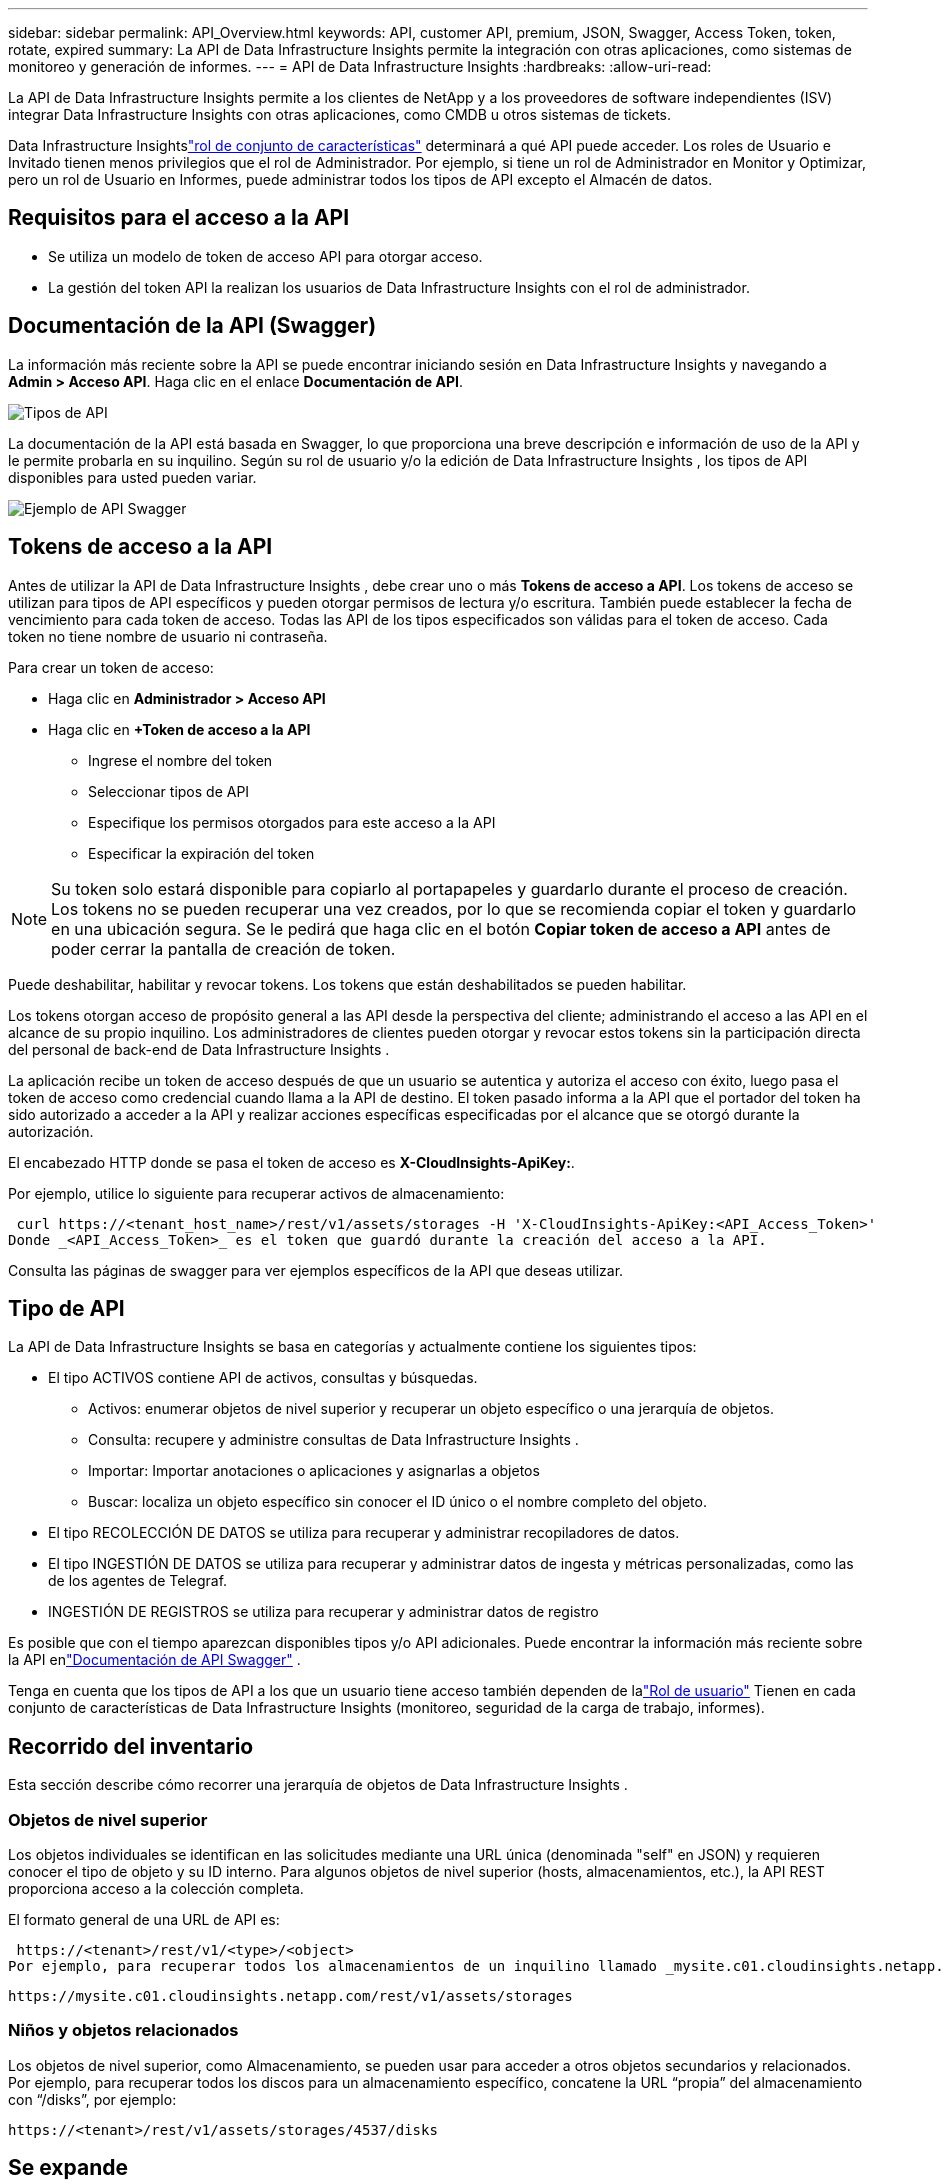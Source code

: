 ---
sidebar: sidebar 
permalink: API_Overview.html 
keywords: API, customer API, premium, JSON, Swagger, Access Token, token, rotate, expired 
summary: La API de Data Infrastructure Insights permite la integración con otras aplicaciones, como sistemas de monitoreo y generación de informes. 
---
= API de Data Infrastructure Insights
:hardbreaks:
:allow-uri-read: 


[role="lead"]
La API de Data Infrastructure Insights permite a los clientes de NetApp y a los proveedores de software independientes (ISV) integrar Data Infrastructure Insights con otras aplicaciones, como CMDB u otros sistemas de tickets.

Data Infrastructure Insightslink:https://docs.netapp.com/us-en/cloudinsights/concept_user_roles.html#permission-levels["rol de conjunto de características"] determinará a qué API puede acceder.  Los roles de Usuario e Invitado tienen menos privilegios que el rol de Administrador.  Por ejemplo, si tiene un rol de Administrador en Monitor y Optimizar, pero un rol de Usuario en Informes, puede administrar todos los tipos de API excepto el Almacén de datos.



== Requisitos para el acceso a la API

* Se utiliza un modelo de token de acceso API para otorgar acceso.
* La gestión del token API la realizan los usuarios de Data Infrastructure Insights con el rol de administrador.




== Documentación de la API (Swagger)

La información más reciente sobre la API se puede encontrar iniciando sesión en Data Infrastructure Insights y navegando a *Admin > Acceso API*.  Haga clic en el enlace *Documentación de API*.

image:API_Swagger_Types.png["Tipos de API"]

La documentación de la API está basada en Swagger, lo que proporciona una breve descripción e información de uso de la API y le permite probarla en su inquilino.  Según su rol de usuario y/o la edición de Data Infrastructure Insights , los tipos de API disponibles para usted pueden variar.

image:API_Swagger_Example.png["Ejemplo de API Swagger"]



== Tokens de acceso a la API

Antes de utilizar la API de Data Infrastructure Insights , debe crear uno o más *Tokens de acceso a API*.  Los tokens de acceso se utilizan para tipos de API específicos y pueden otorgar permisos de lectura y/o escritura.  También puede establecer la fecha de vencimiento para cada token de acceso.  Todas las API de los tipos especificados son válidas para el token de acceso.  Cada token no tiene nombre de usuario ni contraseña.

Para crear un token de acceso:

* Haga clic en *Administrador > Acceso API*
* Haga clic en *+Token de acceso a la API*
+
** Ingrese el nombre del token
** Seleccionar tipos de API
** Especifique los permisos otorgados para este acceso a la API
** Especificar la expiración del token





NOTE: Su token solo estará disponible para copiarlo al portapapeles y guardarlo durante el proceso de creación.  Los tokens no se pueden recuperar una vez creados, por lo que se recomienda copiar el token y guardarlo en una ubicación segura.  Se le pedirá que haga clic en el botón *Copiar token de acceso a API* antes de poder cerrar la pantalla de creación de token.

Puede deshabilitar, habilitar y revocar tokens.  Los tokens que están deshabilitados se pueden habilitar.

Los tokens otorgan acceso de propósito general a las API desde la perspectiva del cliente; administrando el acceso a las API en el alcance de su propio inquilino.  Los administradores de clientes pueden otorgar y revocar estos tokens sin la participación directa del personal de back-end de Data Infrastructure Insights .

La aplicación recibe un token de acceso después de que un usuario se autentica y autoriza el acceso con éxito, luego pasa el token de acceso como credencial cuando llama a la API de destino.  El token pasado informa a la API que el portador del token ha sido autorizado a acceder a la API y realizar acciones específicas especificadas por el alcance que se otorgó durante la autorización.

El encabezado HTTP donde se pasa el token de acceso es *X-CloudInsights-ApiKey:*.

Por ejemplo, utilice lo siguiente para recuperar activos de almacenamiento:

 curl https://<tenant_host_name>/rest/v1/assets/storages -H 'X-CloudInsights-ApiKey:<API_Access_Token>'
Donde _<API_Access_Token>_ es el token que guardó durante la creación del acceso a la API.

Consulta las páginas de swagger para ver ejemplos específicos de la API que deseas utilizar.



== Tipo de API

La API de Data Infrastructure Insights se basa en categorías y actualmente contiene los siguientes tipos:

* El tipo ACTIVOS contiene API de activos, consultas y búsquedas.
+
** Activos: enumerar objetos de nivel superior y recuperar un objeto específico o una jerarquía de objetos.
** Consulta: recupere y administre consultas de Data Infrastructure Insights .
** Importar: Importar anotaciones o aplicaciones y asignarlas a objetos
** Buscar: localiza un objeto específico sin conocer el ID único o el nombre completo del objeto.


* El tipo RECOLECCIÓN DE DATOS se utiliza para recuperar y administrar recopiladores de datos.
* El tipo INGESTIÓN DE DATOS se utiliza para recuperar y administrar datos de ingesta y métricas personalizadas, como las de los agentes de Telegraf.
* INGESTIÓN DE REGISTROS se utiliza para recuperar y administrar datos de registro


Es posible que con el tiempo aparezcan disponibles tipos y/o API adicionales.  Puede encontrar la información más reciente sobre la API enlink:#api-documentation-swagger["Documentación de API Swagger"] .

Tenga en cuenta que los tipos de API a los que un usuario tiene acceso también dependen de lalink:concept_user_roles.html["Rol de usuario"] Tienen en cada conjunto de características de Data Infrastructure Insights (monitoreo, seguridad de la carga de trabajo, informes).



== Recorrido del inventario

Esta sección describe cómo recorrer una jerarquía de objetos de Data Infrastructure Insights .



=== Objetos de nivel superior

Los objetos individuales se identifican en las solicitudes mediante una URL única (denominada "self" en JSON) y requieren conocer el tipo de objeto y su ID interno. Para algunos objetos de nivel superior (hosts, almacenamientos, etc.), la API REST proporciona acceso a la colección completa.

El formato general de una URL de API es:

 https://<tenant>/rest/v1/<type>/<object>
Por ejemplo, para recuperar todos los almacenamientos de un inquilino llamado _mysite.c01.cloudinsights.netapp.com_, la URL de solicitud es:

 https://mysite.c01.cloudinsights.netapp.com/rest/v1/assets/storages


=== Niños y objetos relacionados

Los objetos de nivel superior, como Almacenamiento, se pueden usar para acceder a otros objetos secundarios y relacionados.  Por ejemplo, para recuperar todos los discos para un almacenamiento específico, concatene la URL “propia” del almacenamiento con “/disks”, por ejemplo:

 https://<tenant>/rest/v1/assets/storages/4537/disks


== Se expande

Muchos comandos API admiten el parámetro *expand*, que proporciona detalles adicionales sobre el objeto o las URL de los objetos relacionados.

El único parámetro de expansión común es _expands_.  La respuesta contiene una lista de todas las expansiones específicas disponibles para el objeto.

Por ejemplo, cuando solicita lo siguiente:

 https://<tenant>/rest/v1/assets/storages/2782?expand=_expands
La API devuelve todas las expansiones disponibles para el objeto de la siguiente manera:

image:expands.gif["expande el ejemplo"]

Cada expansión contiene datos, una URL o ambos.  El parámetro expandir admite atributos múltiples y anidados, por ejemplo:

 https://<tenant>/rest/v1/assets/storages/2782?expand=performance,storageResources.storage
Expandir le permite incorporar una gran cantidad de datos relacionados en una sola respuesta.  NetApp recomienda no solicitar demasiada información a la vez, ya que esto puede provocar una degradación del rendimiento.

Para evitarlo, no se pueden ampliar las solicitudes de colecciones de nivel superior.  Por ejemplo, no puede solicitar la expansión de datos para todos los objetos de almacenamiento a la vez.  Los clientes deben recuperar la lista de objetos y luego elegir objetos específicos para expandir.



== Datos de rendimiento

Los datos de rendimiento se recopilan en muchos dispositivos como muestras independientes.  Cada hora (valor predeterminado), Data Infrastructure Insights agrega y resume muestras de rendimiento.

La API permite acceder tanto a las muestras como a los datos resumidos.  Para un objeto con datos de rendimiento, un resumen de rendimiento está disponible como _expand=performance_.  Las series de tiempo del historial de rendimiento están disponibles a través de _expand=performance.history_ anidado.

Algunos ejemplos de objetos de datos de rendimiento incluyen:

* Rendimiento del almacenamiento
* Rendimiento del grupo de almacenamiento
* Rendimiento del puerto
* Rendimiento del disco


Una métrica de rendimiento tiene una descripción y un tipo y contiene una colección de resúmenes de rendimiento.  Por ejemplo, latencia, tráfico y velocidad.

Un resumen de rendimiento tiene una descripción, unidad, hora de inicio de la muestra, hora de finalización de la muestra y una colección de valores resumidos (actual, mínimo, máximo, promedio, etc.) calculados a partir de un único contador de rendimiento durante un rango de tiempo (1 hora, 24 horas, 3 días, etc.).

image:API_Performance.png["Ejemplo de rendimiento de la API"]

El diccionario de datos de rendimiento resultante tiene las siguientes claves:

* "self" es la URL única del objeto
* “historial” es la lista de pares de marcas de tiempo y el mapa de valores de los contadores
* Cada otra clave de diccionario (“diskThroughput”, etc.) es el nombre de una métrica de rendimiento.


Cada tipo de objeto de datos de rendimiento tiene un conjunto único de métricas de rendimiento.  Por ejemplo, el objeto de rendimiento de la máquina virtual admite “diskThroughput” como métrica de rendimiento.  Cada métrica de rendimiento admitida pertenece a una determinada “categoría de rendimiento” presentada en el diccionario de métricas.  Data Infrastructure Insights admite varios tipos de métricas de rendimiento que se enumeran más adelante en este documento.  Cada diccionario de métricas de rendimiento también tendrá el campo “descripción”, que es una descripción legible por humanos de esta métrica de rendimiento y un conjunto de entradas de contador de resumen de rendimiento.

El contador Resumen de rendimiento es el resumen de los contadores de rendimiento.  Presenta valores agregados típicos como mínimo, máximo y promedio para un contador y también el último valor observado, el rango de tiempo para los datos resumidos, el tipo de unidad para el contador y los umbrales para los datos.  Sólo los umbrales son opcionales; el resto de atributos son obligatorios.

Los resúmenes de rendimiento están disponibles para estos tipos de contadores:

* Leer – Resumen de operaciones de lectura
* Escribir – Resumen de operaciones de escritura
* Total – Resumen de todas las operaciones.  Puede ser mayor que la simple suma de lectura y escritura; puede incluir otras operaciones.
* Total Max – Resumen de todas las operaciones.  Este es el valor total máximo en el rango de tiempo especificado.




== Métricas de rendimiento de objetos

La API puede devolver métricas detalladas de los objetos en su inquilino, por ejemplo:

* Métricas de rendimiento de almacenamiento como IOPS (número de solicitudes de entrada/salida por segundo), latencia o rendimiento.
* Métricas de rendimiento del conmutador, como utilización de tráfico, datos de crédito cero de BB o errores de puerto.


Ver ellink:#api-documentation-swagger["Documentación de API Swagger"] para obtener información sobre las métricas para cada tipo de objeto.



== Datos del historial de rendimiento

Los datos históricos se presentan en los datos de rendimiento como una lista de pares de marcas de tiempo y mapas de contadores.

Los contadores de historial se nombran según el nombre del objeto de métrica de rendimiento.  Por ejemplo, el objeto de rendimiento de la máquina virtual admite “diskThroughput”, por lo que el mapa del historial contendrá claves denominadas “diskThroughput.read”, “diskThroughput.write” y “diskThroughput.total”.


NOTE: La marca de tiempo está en formato de hora UNIX.

El siguiente es un ejemplo de un JSON de datos de rendimiento para un disco:

image:DiskPerformanceExample.png["JSON de rendimiento del disco"]



== Objetos con atributos de capacidad

Los objetos con atributos de capacidad utilizan tipos de datos básicos y CapacityItem para su representación.



=== Artículo de capacidad

CapacityItem es una única unidad lógica de capacidad.  Tiene “valor” y “umbral alto” en unidades definidas por su objeto padre.  También admite un mapa de desglose opcional que explica cómo se construye el valor de capacidad.  Por ejemplo, la capacidad total de un pool de almacenamiento de 100 TB sería un CapacityItem con un valor de 100.  El desglose puede mostrar 60 TB asignados para “datos” y 40 TB para “instantáneas”.

Nota: “highThreshold” representa los umbrales definidos por el sistema para las métricas correspondientes, que un cliente puede usar para generar alertas o señales visuales sobre valores que están fuera de los rangos configurados aceptables.

A continuación se muestra la capacidad de los StoragePools con múltiples contadores de capacidad:

image:StoragePoolCapacity.png["Ejemplo de capacidad de grupo de almacenamiento"]



== Uso de la búsqueda para buscar objetos

La API de búsqueda es un punto de entrada simple al sistema.  El único parámetro de entrada a la API es una cadena de formato libre y el JSON resultante contiene una lista categorizada de resultados.  Los tipos son diferentes tipos de activos del inventario, como almacenamientos, hosts, almacenes de datos, etc.  Cada tipo contendría una lista de objetos del tipo que coinciden con los criterios de búsqueda.

Data Infrastructure Insights es una solución extensible (totalmente abierta) que permite integraciones con sistemas de orquestación, gestión empresarial, control de cambios y emisión de tickets de terceros, así como integraciones CMDB personalizadas.

La API RESTful de Cloud Insight es un punto principal de integración que permite un movimiento de datos simple y efectivo y permite a los usuarios obtener acceso sin inconvenientes a sus datos.



== Deshabilitar o revocar un token de API

Para deshabilitar temporalmente un token de API, en la página de lista de tokens de API, haga clic en el menú de "tres puntos" de la API y seleccione _Deshabilitar_.  Puede volver a habilitar el token en cualquier momento utilizando el mismo menú y seleccionando _Habilitar_.

Para eliminar permanentemente un token de API, en el menú, seleccione "Revocar".  No es posible volver a habilitar un token revocado; debe crear un token nuevo.

image:API_Disable_Token.png["Deshabilitar o revocar un token de API"]



== Rotación de tokens de acceso a API vencidos

Los tokens de acceso a la API tienen una fecha de vencimiento.  Cuando caduca un token de acceso a API, los usuarios deben generar un nuevo token (de tipo _Ingestión de datos_ con permisos de lectura y escritura) y reconfigurar Telegraf para usar el token recién generado en lugar del token caducado.  Los pasos a continuación detallan cómo hacer esto.



==== Kubernetes

Tenga en cuenta que estos comandos utilizan el espacio de nombres predeterminado "netapp-monitoring".  Si ha configurado su propio espacio de nombres, sustitúyalo en estos y todos los comandos y archivos posteriores.

Nota: Si tiene instalado el último NetApp Kubernetes Monitoring Operator y utiliza un token de acceso a API renovable, los tokens que caduquen se reemplazarán automáticamente por tokens de acceso a API nuevos o actualizados.  No es necesario realizar los pasos manuales que se enumeran a continuación.

* Crea un nuevo token de API.
* Siga los pasos paralink:task_config_telegraf_agent_k8s.html#manual-upgrades["Actualización manual"] , seleccionando el nuevo token API.


Nota: Los clientes que administran su operador de monitoreo de Kubernetes de NetApp con una herramienta de administración de configuración, como Kustomize, pueden seguir los mismos pasos para generar y descargar un conjunto actualizado de YAML para enviar a su repositorio.



==== RHEL/CentOS y Debian/Ubuntu

* Edite los archivos de configuración de Telegraf y reemplace todas las instancias del token API antiguo con el token API nuevo.
+
 sudo sed -i.bkup ‘s/<OLD_API_TOKEN>/<NEW_API_TOKEN>/g’ /etc/telegraf/telegraf.d/*.conf
* Reiniciar Telegraf.
+
 sudo systemctl restart telegraf




==== Ventanas

* Para cada archivo de configuración de Telegraf en _C:\Program Files\telegraf\telegraf.d_, reemplace todas las instancias del token de API antiguo con el nuevo token de API.
+
....
cp <plugin>.conf <plugin>.conf.bkup
(Get-Content <plugin>.conf).Replace(‘<OLD_API_TOKEN>’, ‘<NEW_API_TOKEN>’) | Set-Content <plugin>.conf
....
* Reiniciar Telegraf.
+
....
Stop-Service telegraf
Start-Service telegraf
....

